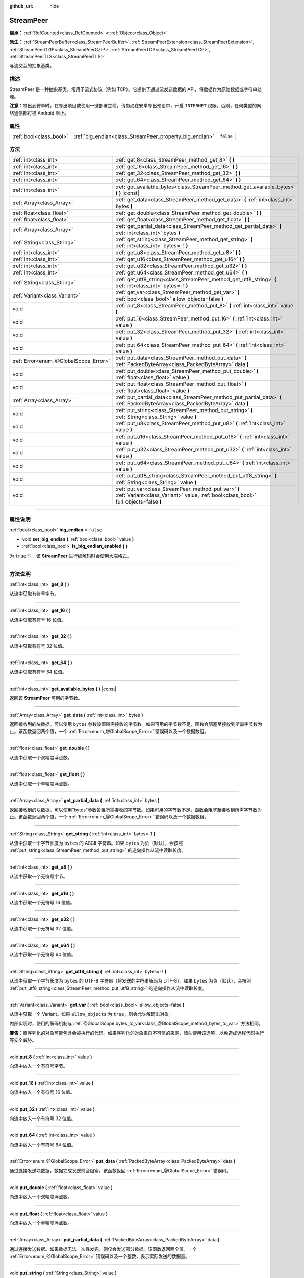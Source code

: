 :github_url: hide

.. DO NOT EDIT THIS FILE!!!
.. Generated automatically from Godot engine sources.
.. Generator: https://github.com/godotengine/godot/tree/master/doc/tools/make_rst.py.
.. XML source: https://github.com/godotengine/godot/tree/master/doc/classes/StreamPeer.xml.

.. _class_StreamPeer:

StreamPeer
==========

**继承：** :ref:`RefCounted<class_RefCounted>` **<** :ref:`Object<class_Object>`

**派生：** :ref:`StreamPeerBuffer<class_StreamPeerBuffer>`, :ref:`StreamPeerExtension<class_StreamPeerExtension>`, :ref:`StreamPeerGZIP<class_StreamPeerGZIP>`, :ref:`StreamPeerTCP<class_StreamPeerTCP>`, :ref:`StreamPeerTLS<class_StreamPeerTLS>`

与流交互的抽象基类。

.. rst-class:: classref-introduction-group

描述
----

StreamPeer 是一种抽象基类，常用于流式协议（例如 TCP）。它提供了通过流发送数据的 API，将数据作为原始数据或字符串处理。

\ **注意：**\ 导出到安卓时，在导出项目或使用一键部署之前，请务必在安卓导出预设中，开启 ``INTERNET`` 权限。否则，任何类型的网络通信都将被 Android 阻止。

.. rst-class:: classref-reftable-group

属性
----

.. table::
   :widths: auto

   +-------------------------+---------------------------------------------------------+-----------+
   | :ref:`bool<class_bool>` | :ref:`big_endian<class_StreamPeer_property_big_endian>` | ``false`` |
   +-------------------------+---------------------------------------------------------+-----------+

.. rst-class:: classref-reftable-group

方法
----

.. table::
   :widths: auto

   +---------------------------------------+---------------------------------------------------------------------------------------------------------------------------------------------+
   | :ref:`int<class_int>`                 | :ref:`get_8<class_StreamPeer_method_get_8>` **(** **)**                                                                                     |
   +---------------------------------------+---------------------------------------------------------------------------------------------------------------------------------------------+
   | :ref:`int<class_int>`                 | :ref:`get_16<class_StreamPeer_method_get_16>` **(** **)**                                                                                   |
   +---------------------------------------+---------------------------------------------------------------------------------------------------------------------------------------------+
   | :ref:`int<class_int>`                 | :ref:`get_32<class_StreamPeer_method_get_32>` **(** **)**                                                                                   |
   +---------------------------------------+---------------------------------------------------------------------------------------------------------------------------------------------+
   | :ref:`int<class_int>`                 | :ref:`get_64<class_StreamPeer_method_get_64>` **(** **)**                                                                                   |
   +---------------------------------------+---------------------------------------------------------------------------------------------------------------------------------------------+
   | :ref:`int<class_int>`                 | :ref:`get_available_bytes<class_StreamPeer_method_get_available_bytes>` **(** **)** |const|                                                 |
   +---------------------------------------+---------------------------------------------------------------------------------------------------------------------------------------------+
   | :ref:`Array<class_Array>`             | :ref:`get_data<class_StreamPeer_method_get_data>` **(** :ref:`int<class_int>` bytes **)**                                                   |
   +---------------------------------------+---------------------------------------------------------------------------------------------------------------------------------------------+
   | :ref:`float<class_float>`             | :ref:`get_double<class_StreamPeer_method_get_double>` **(** **)**                                                                           |
   +---------------------------------------+---------------------------------------------------------------------------------------------------------------------------------------------+
   | :ref:`float<class_float>`             | :ref:`get_float<class_StreamPeer_method_get_float>` **(** **)**                                                                             |
   +---------------------------------------+---------------------------------------------------------------------------------------------------------------------------------------------+
   | :ref:`Array<class_Array>`             | :ref:`get_partial_data<class_StreamPeer_method_get_partial_data>` **(** :ref:`int<class_int>` bytes **)**                                   |
   +---------------------------------------+---------------------------------------------------------------------------------------------------------------------------------------------+
   | :ref:`String<class_String>`           | :ref:`get_string<class_StreamPeer_method_get_string>` **(** :ref:`int<class_int>` bytes=-1 **)**                                            |
   +---------------------------------------+---------------------------------------------------------------------------------------------------------------------------------------------+
   | :ref:`int<class_int>`                 | :ref:`get_u8<class_StreamPeer_method_get_u8>` **(** **)**                                                                                   |
   +---------------------------------------+---------------------------------------------------------------------------------------------------------------------------------------------+
   | :ref:`int<class_int>`                 | :ref:`get_u16<class_StreamPeer_method_get_u16>` **(** **)**                                                                                 |
   +---------------------------------------+---------------------------------------------------------------------------------------------------------------------------------------------+
   | :ref:`int<class_int>`                 | :ref:`get_u32<class_StreamPeer_method_get_u32>` **(** **)**                                                                                 |
   +---------------------------------------+---------------------------------------------------------------------------------------------------------------------------------------------+
   | :ref:`int<class_int>`                 | :ref:`get_u64<class_StreamPeer_method_get_u64>` **(** **)**                                                                                 |
   +---------------------------------------+---------------------------------------------------------------------------------------------------------------------------------------------+
   | :ref:`String<class_String>`           | :ref:`get_utf8_string<class_StreamPeer_method_get_utf8_string>` **(** :ref:`int<class_int>` bytes=-1 **)**                                  |
   +---------------------------------------+---------------------------------------------------------------------------------------------------------------------------------------------+
   | :ref:`Variant<class_Variant>`         | :ref:`get_var<class_StreamPeer_method_get_var>` **(** :ref:`bool<class_bool>` allow_objects=false **)**                                     |
   +---------------------------------------+---------------------------------------------------------------------------------------------------------------------------------------------+
   | void                                  | :ref:`put_8<class_StreamPeer_method_put_8>` **(** :ref:`int<class_int>` value **)**                                                         |
   +---------------------------------------+---------------------------------------------------------------------------------------------------------------------------------------------+
   | void                                  | :ref:`put_16<class_StreamPeer_method_put_16>` **(** :ref:`int<class_int>` value **)**                                                       |
   +---------------------------------------+---------------------------------------------------------------------------------------------------------------------------------------------+
   | void                                  | :ref:`put_32<class_StreamPeer_method_put_32>` **(** :ref:`int<class_int>` value **)**                                                       |
   +---------------------------------------+---------------------------------------------------------------------------------------------------------------------------------------------+
   | void                                  | :ref:`put_64<class_StreamPeer_method_put_64>` **(** :ref:`int<class_int>` value **)**                                                       |
   +---------------------------------------+---------------------------------------------------------------------------------------------------------------------------------------------+
   | :ref:`Error<enum_@GlobalScope_Error>` | :ref:`put_data<class_StreamPeer_method_put_data>` **(** :ref:`PackedByteArray<class_PackedByteArray>` data **)**                            |
   +---------------------------------------+---------------------------------------------------------------------------------------------------------------------------------------------+
   | void                                  | :ref:`put_double<class_StreamPeer_method_put_double>` **(** :ref:`float<class_float>` value **)**                                           |
   +---------------------------------------+---------------------------------------------------------------------------------------------------------------------------------------------+
   | void                                  | :ref:`put_float<class_StreamPeer_method_put_float>` **(** :ref:`float<class_float>` value **)**                                             |
   +---------------------------------------+---------------------------------------------------------------------------------------------------------------------------------------------+
   | :ref:`Array<class_Array>`             | :ref:`put_partial_data<class_StreamPeer_method_put_partial_data>` **(** :ref:`PackedByteArray<class_PackedByteArray>` data **)**            |
   +---------------------------------------+---------------------------------------------------------------------------------------------------------------------------------------------+
   | void                                  | :ref:`put_string<class_StreamPeer_method_put_string>` **(** :ref:`String<class_String>` value **)**                                         |
   +---------------------------------------+---------------------------------------------------------------------------------------------------------------------------------------------+
   | void                                  | :ref:`put_u8<class_StreamPeer_method_put_u8>` **(** :ref:`int<class_int>` value **)**                                                       |
   +---------------------------------------+---------------------------------------------------------------------------------------------------------------------------------------------+
   | void                                  | :ref:`put_u16<class_StreamPeer_method_put_u16>` **(** :ref:`int<class_int>` value **)**                                                     |
   +---------------------------------------+---------------------------------------------------------------------------------------------------------------------------------------------+
   | void                                  | :ref:`put_u32<class_StreamPeer_method_put_u32>` **(** :ref:`int<class_int>` value **)**                                                     |
   +---------------------------------------+---------------------------------------------------------------------------------------------------------------------------------------------+
   | void                                  | :ref:`put_u64<class_StreamPeer_method_put_u64>` **(** :ref:`int<class_int>` value **)**                                                     |
   +---------------------------------------+---------------------------------------------------------------------------------------------------------------------------------------------+
   | void                                  | :ref:`put_utf8_string<class_StreamPeer_method_put_utf8_string>` **(** :ref:`String<class_String>` value **)**                               |
   +---------------------------------------+---------------------------------------------------------------------------------------------------------------------------------------------+
   | void                                  | :ref:`put_var<class_StreamPeer_method_put_var>` **(** :ref:`Variant<class_Variant>` value, :ref:`bool<class_bool>` full_objects=false **)** |
   +---------------------------------------+---------------------------------------------------------------------------------------------------------------------------------------------+

.. rst-class:: classref-section-separator

----

.. rst-class:: classref-descriptions-group

属性说明
--------

.. _class_StreamPeer_property_big_endian:

.. rst-class:: classref-property

:ref:`bool<class_bool>` **big_endian** = ``false``

.. rst-class:: classref-property-setget

- void **set_big_endian** **(** :ref:`bool<class_bool>` value **)**
- :ref:`bool<class_bool>` **is_big_endian_enabled** **(** **)**

为 ``true`` 时，该 **StreamPeer** 进行编解码时会使用大端格式。

.. rst-class:: classref-section-separator

----

.. rst-class:: classref-descriptions-group

方法说明
--------

.. _class_StreamPeer_method_get_8:

.. rst-class:: classref-method

:ref:`int<class_int>` **get_8** **(** **)**

从流中获取有符号字节。

.. rst-class:: classref-item-separator

----

.. _class_StreamPeer_method_get_16:

.. rst-class:: classref-method

:ref:`int<class_int>` **get_16** **(** **)**

从流中获取有符号 16 位值。

.. rst-class:: classref-item-separator

----

.. _class_StreamPeer_method_get_32:

.. rst-class:: classref-method

:ref:`int<class_int>` **get_32** **(** **)**

从流中获取有符号 32 位值。

.. rst-class:: classref-item-separator

----

.. _class_StreamPeer_method_get_64:

.. rst-class:: classref-method

:ref:`int<class_int>` **get_64** **(** **)**

从流中获取有符号 64 位值。

.. rst-class:: classref-item-separator

----

.. _class_StreamPeer_method_get_available_bytes:

.. rst-class:: classref-method

:ref:`int<class_int>` **get_available_bytes** **(** **)** |const|

返回该 **StreamPeer** 可用的字节数。

.. rst-class:: classref-item-separator

----

.. _class_StreamPeer_method_get_data:

.. rst-class:: classref-method

:ref:`Array<class_Array>` **get_data** **(** :ref:`int<class_int>` bytes **)**

返回接收到的块数据。可以使用 ``bytes`` 参数设置所需接收的字节数。如果可用的字节数不足，函数会阻塞至接收到所需字节数为止。该函数返回两个值，一个 :ref:`Error<enum_@GlobalScope_Error>` 错误码以及一个数据数组。

.. rst-class:: classref-item-separator

----

.. _class_StreamPeer_method_get_double:

.. rst-class:: classref-method

:ref:`float<class_float>` **get_double** **(** **)**

从流中获取一个双精度浮点数。

.. rst-class:: classref-item-separator

----

.. _class_StreamPeer_method_get_float:

.. rst-class:: classref-method

:ref:`float<class_float>` **get_float** **(** **)**

从流中获取一个单精度浮点数。

.. rst-class:: classref-item-separator

----

.. _class_StreamPeer_method_get_partial_data:

.. rst-class:: classref-method

:ref:`Array<class_Array>` **get_partial_data** **(** :ref:`int<class_int>` bytes **)**

返回接收到的块数据。可以使用“bytes”参数设置所需接收的字节数。如果可用的字节数不足，函数会阻塞至接收到所需字节数为止。该函数返回两个值，一个 :ref:`Error<enum_@GlobalScope_Error>` 错误码以及一个数据数组。

.. rst-class:: classref-item-separator

----

.. _class_StreamPeer_method_get_string:

.. rst-class:: classref-method

:ref:`String<class_String>` **get_string** **(** :ref:`int<class_int>` bytes=-1 **)**

从流中获取一个字节长度为 ``bytes`` 的 ASCII 字符串。如果 ``bytes`` 为负（默认），会按照 :ref:`put_string<class_StreamPeer_method_put_string>` 的逆向操作从流中读取长度。

.. rst-class:: classref-item-separator

----

.. _class_StreamPeer_method_get_u8:

.. rst-class:: classref-method

:ref:`int<class_int>` **get_u8** **(** **)**

从流中获取一个无符号字节。

.. rst-class:: classref-item-separator

----

.. _class_StreamPeer_method_get_u16:

.. rst-class:: classref-method

:ref:`int<class_int>` **get_u16** **(** **)**

从流中获取一个无符号 16 位值。

.. rst-class:: classref-item-separator

----

.. _class_StreamPeer_method_get_u32:

.. rst-class:: classref-method

:ref:`int<class_int>` **get_u32** **(** **)**

从流中获取一个无符号 32 位值。

.. rst-class:: classref-item-separator

----

.. _class_StreamPeer_method_get_u64:

.. rst-class:: classref-method

:ref:`int<class_int>` **get_u64** **(** **)**

从流中获取一个无符号 64 位值。

.. rst-class:: classref-item-separator

----

.. _class_StreamPeer_method_get_utf8_string:

.. rst-class:: classref-method

:ref:`String<class_String>` **get_utf8_string** **(** :ref:`int<class_int>` bytes=-1 **)**

从流中获取一个字节长度为 ``bytes`` 的 UTF-8 字符串（将发送的字符串解码为 UTF-8）。如果 ``bytes`` 为负（默认），会按照 :ref:`put_utf8_string<class_StreamPeer_method_put_utf8_string>` 的逆向操作从流中读取长度。

.. rst-class:: classref-item-separator

----

.. _class_StreamPeer_method_get_var:

.. rst-class:: classref-method

:ref:`Variant<class_Variant>` **get_var** **(** :ref:`bool<class_bool>` allow_objects=false **)**

从流中获取一个 Variant。如果 ``allow_objects`` 为 ``true``\ ，则会允许解码出对象。

内部实现时，使用的解码机制与 :ref:`@GlobalScope.bytes_to_var<class_@GlobalScope_method_bytes_to_var>` 方法相同。

\ **警告：**\ 反序列化的对象可能包含会被执行的代码。如果序列化的对象来自不可信的来源，请勿使用该选项，以免造成远程代码执行等安全威胁。

.. rst-class:: classref-item-separator

----

.. _class_StreamPeer_method_put_8:

.. rst-class:: classref-method

void **put_8** **(** :ref:`int<class_int>` value **)**

向流中放入一个有符号字节。

.. rst-class:: classref-item-separator

----

.. _class_StreamPeer_method_put_16:

.. rst-class:: classref-method

void **put_16** **(** :ref:`int<class_int>` value **)**

向流中放入一个有符号 16 位值。

.. rst-class:: classref-item-separator

----

.. _class_StreamPeer_method_put_32:

.. rst-class:: classref-method

void **put_32** **(** :ref:`int<class_int>` value **)**

向流中放入一个有符号 32 位值。

.. rst-class:: classref-item-separator

----

.. _class_StreamPeer_method_put_64:

.. rst-class:: classref-method

void **put_64** **(** :ref:`int<class_int>` value **)**

向流中放入一个有符号 64 位值。

.. rst-class:: classref-item-separator

----

.. _class_StreamPeer_method_put_data:

.. rst-class:: classref-method

:ref:`Error<enum_@GlobalScope_Error>` **put_data** **(** :ref:`PackedByteArray<class_PackedByteArray>` data **)**

通过连接发送块数据，数据完成发送前会阻塞。该函数返回 :ref:`Error<enum_@GlobalScope_Error>` 错误码。

.. rst-class:: classref-item-separator

----

.. _class_StreamPeer_method_put_double:

.. rst-class:: classref-method

void **put_double** **(** :ref:`float<class_float>` value **)**

向流中放入一个双精度浮点数。

.. rst-class:: classref-item-separator

----

.. _class_StreamPeer_method_put_float:

.. rst-class:: classref-method

void **put_float** **(** :ref:`float<class_float>` value **)**

向流中放入一个单精度浮点数。

.. rst-class:: classref-item-separator

----

.. _class_StreamPeer_method_put_partial_data:

.. rst-class:: classref-method

:ref:`Array<class_Array>` **put_partial_data** **(** :ref:`PackedByteArray<class_PackedByteArray>` data **)**

通过连接发送数据。如果数据无法一次性发完，则仅会发送部分数据。该函数返回两个值，一个 :ref:`Error<enum_@GlobalScope_Error>` 错误码以及一个整数，表示实际发送的数据量。

.. rst-class:: classref-item-separator

----

.. _class_StreamPeer_method_put_string:

.. rst-class:: classref-method

void **put_string** **(** :ref:`String<class_String>` value **)**

向流中放入一个以零结尾的 ASCII 字符串，会前置一个表示其大小的 32 位无符号整数。

\ **注意：**\ 如果要放置 ASCII 字符串，而不前置大小，可以使用 :ref:`put_data<class_StreamPeer_method_put_data>`\ ：


.. tabs::

 .. code-tab:: gdscript

    put_data("Hello world".to_ascii_buffer())

 .. code-tab:: csharp

    PutData("Hello World".ToAsciiBuffer());



.. rst-class:: classref-item-separator

----

.. _class_StreamPeer_method_put_u8:

.. rst-class:: classref-method

void **put_u8** **(** :ref:`int<class_int>` value **)**

向流中放入一个无符号字节。

.. rst-class:: classref-item-separator

----

.. _class_StreamPeer_method_put_u16:

.. rst-class:: classref-method

void **put_u16** **(** :ref:`int<class_int>` value **)**

向流中放入一个无符号 16 位值。

.. rst-class:: classref-item-separator

----

.. _class_StreamPeer_method_put_u32:

.. rst-class:: classref-method

void **put_u32** **(** :ref:`int<class_int>` value **)**

向流中放入一个无符号 32 位值。

.. rst-class:: classref-item-separator

----

.. _class_StreamPeer_method_put_u64:

.. rst-class:: classref-method

void **put_u64** **(** :ref:`int<class_int>` value **)**

向流中放入一个无符号 64 位值。

.. rst-class:: classref-item-separator

----

.. _class_StreamPeer_method_put_utf8_string:

.. rst-class:: classref-method

void **put_utf8_string** **(** :ref:`String<class_String>` value **)**

向流中放入一个以零结尾的 UTF-8 字符串，前置一个表示其大小的 32 位无符号整数。

\ **注意：**\ 如果要放置 UTF-8 字符串，而不前置其大小，可以使用 :ref:`put_data<class_StreamPeer_method_put_data>`\ ：


.. tabs::

 .. code-tab:: gdscript

    put_data("Hello world".to_utf8_buffer())

 .. code-tab:: csharp

    PutData("Hello World".ToUtf8Buffer());



.. rst-class:: classref-item-separator

----

.. _class_StreamPeer_method_put_var:

.. rst-class:: classref-method

void **put_var** **(** :ref:`Variant<class_Variant>` value, :ref:`bool<class_bool>` full_objects=false **)**

向流中放入一个 Variant。如果 ``full_objects`` 为 ``true``\ ，则会允许将对象编码（其中可能包含代码）。

内部实现时，使用的编码机制与 :ref:`@GlobalScope.var_to_bytes<class_@GlobalScope_method_var_to_bytes>` 方法相同。

.. |virtual| replace:: :abbr:`virtual (本方法通常需要用户覆盖才能生效。)`
.. |const| replace:: :abbr:`const (本方法没有副作用。不会修改该实例的任何成员变量。)`
.. |vararg| replace:: :abbr:`vararg (本方法除了在此处描述的参数外，还能够继续接受任意数量的参数。)`
.. |constructor| replace:: :abbr:`constructor (本方法用于构造某个类型。)`
.. |static| replace:: :abbr:`static (调用本方法无需实例，所以可以直接使用类名调用。)`
.. |operator| replace:: :abbr:`operator (本方法描述的是使用本类型作为左操作数的有效操作符。)`
.. |bitfield| replace:: :abbr:`BitField (这个值是由下列标志构成的位掩码整数。)`
